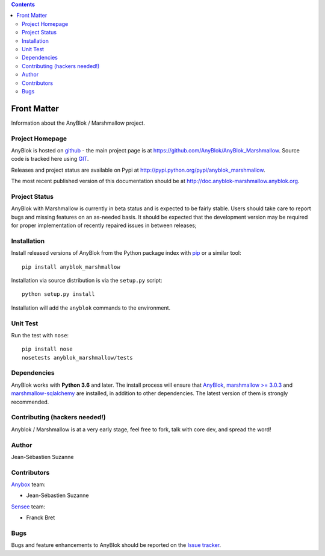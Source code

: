 .. This file is a part of the AnyBlok / Marshmallow project
..
..    Copyright (C) 2017 Jean-Sebastien SUZANNE <jssuzanne@anybox.fr>
..
.. This Source Code Form is subject to the terms of the Mozilla Public License,
.. v. 2.0. If a copy of the MPL was not distributed with this file,You can
.. obtain one at http://mozilla.org/MPL/2.0/.

.. contents::

Front Matter
============

Information about the AnyBlok / Marshmallow project.

Project Homepage
----------------

AnyBlok is hosted on `github <http://github.com>`_ - the main project
page is at https://github.com/AnyBlok/AnyBlok_Marshmallow. Source code is
tracked here using `GIT <https://git-scm.com>`_.

Releases and project status are available on Pypi at
http://pypi.python.org/pypi/anyblok_marshmallow.

The most recent published version of this documentation should be at
http://doc.anyblok-marshmallow.anyblok.org.

Project Status
--------------

AnyBlok with Marshmallow is currently in beta status and is expected to be fairly
stable.   Users should take care to report bugs and missing features on an as-needed
basis.  It should be expected that the development version may be required
for proper implementation of recently repaired issues in between releases;

Installation
------------

Install released versions of AnyBlok from the Python package index with
`pip <http://pypi.python.org/pypi/pip>`_ or a similar tool::

    pip install anyblok_marshmallow

Installation via source distribution is via the ``setup.py`` script::

    python setup.py install

Installation will add the ``anyblok`` commands to the environment.

Unit Test
---------

Run the test with ``nose``::

    pip install nose
    nosetests anyblok_marshmallow/tests

Dependencies
------------

AnyBlok works with **Python 3.6** and later. The install process will
ensure that `AnyBlok <http://doc.anyblok.org>`_,
`marshmallow >= 3.0.3 <https://marshmallow.readthedocs.io/en/latest/>`_ and 
`marshmallow-sqlalchemy <https://marshmallow-sqlalchemy.readthedocs.io/en/latest/>`_ 
are installed, in addition to other dependencies. 
The latest version of them is strongly recommended.


Contributing (hackers needed!)
------------------------------

Anyblok / Marshmallow is at a very early stage, feel free to fork, talk with core
dev, and spread the word!

Author
------

Jean-Sébastien Suzanne

Contributors
------------

`Anybox <http://anybox.fr>`_ team:

* Jean-Sébastien Suzanne

`Sensee <http://sensee.com>`_ team:

* Franck Bret

Bugs
----

Bugs and feature enhancements to AnyBlok should be reported on the `Issue
tracker <https://github.com/AnyBlok/AnyBlok_Marshmallow/issues>`_.
